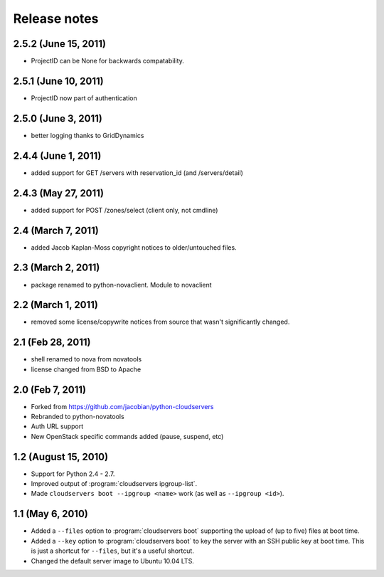 =============
Release notes
=============

2.5.2 (June 15, 2011)
=====================
* ProjectID can be None for backwards compatability. 

2.5.1 (June 10, 2011)
=====================
* ProjectID now part of authentication

2.5.0 (June 3, 2011)
=================

* better logging thanks to GridDynamics

2.4.4 (June 1, 2011)
=================

* added support for GET /servers with reservation_id (and /servers/detail)

2.4.3 (May 27, 2011)
=================

* added support for POST /zones/select (client only, not cmdline)

2.4 (March 7, 2011)
=================

* added Jacob Kaplan-Moss copyright notices to older/untouched files.


2.3 (March 2, 2011)
=================

* package renamed to python-novaclient. Module to novaclient


2.2 (March 1, 2011)
=================

* removed some license/copywrite notices from source that wasn't
  significantly changed.


2.1 (Feb 28, 2011)
=================

* shell renamed to nova from novatools

* license changed from BSD to Apache

2.0 (Feb 7, 2011)
=================

* Forked from https://github.com/jacobian/python-cloudservers

* Rebranded to python-novatools

* Auth URL support

* New OpenStack specific commands added (pause, suspend, etc)

1.2 (August 15, 2010)
=====================

* Support for Python 2.4 - 2.7.

* Improved output of :program:`cloudservers ipgroup-list`.

* Made ``cloudservers boot --ipgroup <name>`` work (as well as ``--ipgroup
  <id>``).

1.1 (May 6, 2010)
=================

* Added a ``--files`` option to :program:`cloudservers boot` supporting
  the upload of (up to five) files at boot time.
  
* Added a ``--key`` option to :program:`cloudservers boot` to key the server
  with an SSH public key at boot time. This is just a shortcut for ``--files``,
  but it's a useful shortcut.
  
* Changed the default server image to Ubuntu 10.04 LTS.
